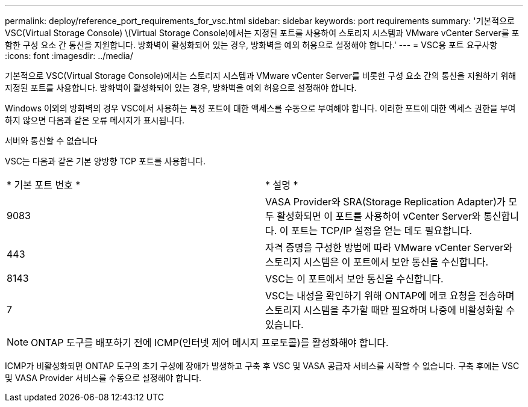 ---
permalink: deploy/reference_port_requirements_for_vsc.html 
sidebar: sidebar 
keywords: port requirements 
summary: '기본적으로 VSC(Virtual Storage Console) \(Virtual Storage Console)에서는 지정된 포트를 사용하여 스토리지 시스템과 VMware vCenter Server를 포함한 구성 요소 간 통신을 지원합니다. 방화벽이 활성화되어 있는 경우, 방화벽을 예외 허용으로 설정해야 합니다.' 
---
= VSC용 포트 요구사항
:icons: font
:imagesdir: ../media/


[role="lead"]
기본적으로 VSC(Virtual Storage Console)에서는 스토리지 시스템과 VMware vCenter Server를 비롯한 구성 요소 간의 통신을 지원하기 위해 지정된 포트를 사용합니다. 방화벽이 활성화되어 있는 경우, 방화벽을 예외 허용으로 설정해야 합니다.

Windows 이외의 방화벽의 경우 VSC에서 사용하는 특정 포트에 대한 액세스를 수동으로 부여해야 합니다. 이러한 포트에 대한 액세스 권한을 부여하지 않으면 다음과 같은 오류 메시지가 표시됩니다.

서버와 통신할 수 없습니다

VSC는 다음과 같은 기본 양방향 TCP 포트를 사용합니다.

|===


| * 기본 포트 번호 * | * 설명 * 


 a| 
9083
 a| 
VASA Provider와 SRA(Storage Replication Adapter)가 모두 활성화되면 이 포트를 사용하여 vCenter Server와 통신합니다. 이 포트는 TCP/IP 설정을 얻는 데도 필요합니다.



 a| 
443
 a| 
자격 증명을 구성한 방법에 따라 VMware vCenter Server와 스토리지 시스템은 이 포트에서 보안 통신을 수신합니다.



 a| 
8143
 a| 
VSC는 이 포트에서 보안 통신을 수신합니다.



 a| 
7
 a| 
VSC는 내성을 확인하기 위해 ONTAP에 에코 요청을 전송하며 스토리지 시스템을 추가할 때만 필요하며 나중에 비활성화할 수 있습니다.

|===

NOTE: ONTAP 도구를 배포하기 전에 ICMP(인터넷 제어 메시지 프로토콜)를 활성화해야 합니다.

ICMP가 비활성화되면 ONTAP 도구의 초기 구성에 장애가 발생하고 구축 후 VSC 및 VASA 공급자 서비스를 시작할 수 없습니다. 구축 후에는 VSC 및 VASA Provider 서비스를 수동으로 설정해야 합니다.
